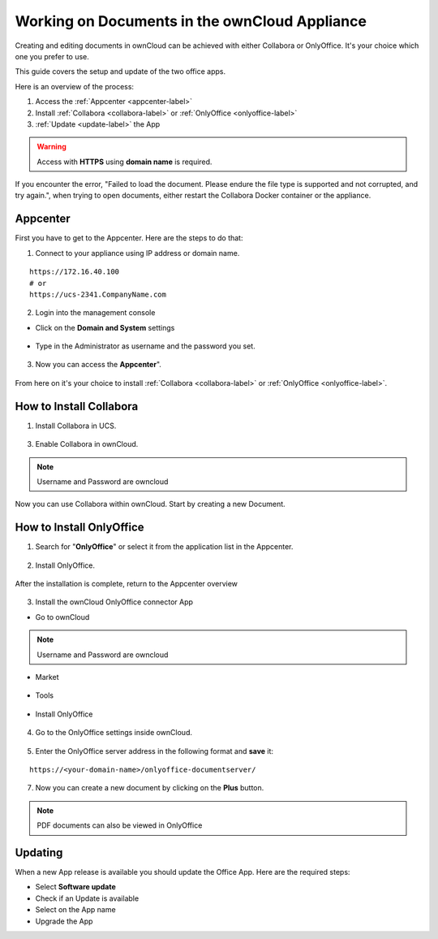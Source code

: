 Working on Documents in the ownCloud Appliance
==============================================

Creating and editing documents in ownCloud can be achieved with either Collabora or OnlyOffice. It's your choice which one you prefer to use.

This guide covers the setup and update of the two office apps.

Here is an overview of the process:

1. Access the :ref:`Appcenter <appcenter-label>`
2. Install :ref:`Collabora <collabora-label>` or :ref:`OnlyOffice <onlyoffice-label>`
3. :ref:`Update <update-label>` the App

.. warning::  Access with **HTTPS** using **domain name** is required.

.. tip::
If you encounter the error, "Failed to load the document. Please endure the file type is supported and not corrupted, and try again.", when trying to open documents, either restart the Collabora Docker container or the appliance.

.. _appcenter-label:

Appcenter
---------

First you have to get to the Appcenter. Here are the steps to do that:

1. Connect to your appliance using IP address or domain name.

::

   https://172.16.40.100
   # or
   https://ucs-2341.CompanyName.com

2. Login into the management console

- Click on the **Domain and System** settings

.. figure:: ../images/appliance/ucs/onlyoffice/001-ucs-portal.png
   :alt: UCS Portal

- Type in the Administrator as username and the password you set.

.. figure:: ../images/appliance/ucs/onlyoffice/002-ucs-login.png
   :alt: UCS Administrator Login

3. Now you can access the **Appcenter**".

.. figure:: ../images/appliance/ucs/onlyoffice/003-ucs-favorites.png
   :alt: Appcenter

From here on it's your choice to install :ref:`Collabora <collabora-label>` or :ref:`OnlyOffice <onlyoffice-label>`.

.. _collabora-label:

How to Install Collabora
------------------------

1. Install Collabora in UCS.

.. figure:: ../images/appliance/ucs/collabora/001-ucs-app-collabora-search.png
   :alt: Search

.. figure:: ../images/appliance/ucs/collabora/002-ucs-app-collabora-install.png
   :alt: Installation

.. figure:: ../images/appliance/ucs/collabora/004-ucs-app-collabora-install-admin.png
   :alt: Installation

.. figure:: ../images/appliance/ucs/onlyoffice/008-ucs-install-docker.png
   :alt: Docker Container Info

3. Enable Collabora in ownCloud.

.. figure:: ../images/appliance/ucs/collabora/005-ucs-app-collabora-install-back.png
   :alt: UCS User Interface

.. figure:: ../images/appliance/ucs/onlyoffice/011-ucs-onlyoffice-install-owncloud.png
   :alt: ownCloud App

.. figure:: ../images/appliance/ucs/onlyoffice/012-ucs-owncloud-open.png
   :alt: Open the ownCloud App

.. figure:: ../images/appliance/ucs/onlyoffice/013-ucs-owncloud-login.png
   :alt: Login in ownCloud

.. note::
   Username and Password are owncloud

.. figure:: ../images/appliance/ucs/collabora/006-oc-settings.png
   :alt: ownCloud Settings

.. figure:: ../images/appliance/ucs/collabora/007-oc-settings-apps.png
   :alt: ownCloud Settings

.. figure:: ../images/appliance/ucs/collabora/008-oc-settings-show-dis-apps.png
   :alt: ownCcloud Apps

.. figure:: ../images/appliance/ucs/collabora/009-oc-enable-collabora.png
   :alt: ownCcloud Apps

.. figure:: ../images/appliance/ucs/collabora/010-oc-goto-collabora.png
   :alt: Collabora

.. figure:: ../images/appliance/ucs/collabora/011-oc-collabora-open-example.png
   :alt: Collabora

.. figure:: ../images/appliance/ucs/collabora/012-oc-collabora-example.png
   :alt: Collabora

Now you can use Collabora within ownCloud.
Start by creating a new Document.

.. _onlyoffice-label:

How to Install OnlyOffice
-------------------------

1. Search for "**OnlyOffice**" or select it from the application list in the Appcenter.

.. figure:: ../images/appliance/ucs/onlyoffice/004-ucs-onlyoffice.png
   :alt: OnlyOffice App

2. Install OnlyOffice.

.. figure:: ../images/appliance/ucs/onlyoffice/006-ucs-onlyoffice-install.png
   :alt: Installation of the OnlyOffice App

.. figure:: ../images/appliance/ucs/onlyoffice/007-ucs-onlyoffice-license.png
   :alt: License

.. figure:: ../images/appliance/ucs/onlyoffice/008-ucs-install-docker.png
   :alt: Docker Container Info

.. figure:: ../images/appliance/ucs/onlyoffice/009-ucs-onlyoffice-install-confirm.png
   :alt: Final Confirmation

After the installation is complete, return to the Appcenter overview

.. figure:: ../images/appliance/ucs/onlyoffice/010-ucs-onlyoffice-install-2oc.png
   :alt: Back to the overview

3. Install the ownCloud OnlyOffice connector App

- Go to ownCloud

.. figure:: ../images/appliance/ucs/onlyoffice/011-ucs-onlyoffice-install-owncloud.png
   :alt: ownCloud App

.. figure:: ../images/appliance/ucs/onlyoffice/012-ucs-owncloud-open.png
   :alt: Open the ownCloud App

.. figure:: ../images/appliance/ucs/onlyoffice/013-ucs-owncloud-login.png
   :alt: Login in ownCloud

.. note::
   Username and Password are owncloud

- Market

.. figure:: ../images/appliance/ucs/onlyoffice/014-ucs-owncloud-files.png
   :alt: App drawer

.. figure:: ../images/appliance/ucs/onlyoffice/015-ucs-owncloud-market.png
   :alt: Market

- Tools

.. figure:: ../images/appliance/ucs/onlyoffice/016-ucs-onlyoffice-install-owncloud-market-tools.png
   :alt: Tools Category

- Install OnlyOffice

.. figure:: ../images/appliance/ucs/onlyoffice/017-ucs-onlyoffice-install-owncloud-market-tools-oo.png
   :alt: Select OnlyOffice App

.. figure:: ../images/appliance/ucs/onlyoffice/018-ucs-onlyoffice-install-owncloud-market-tools-oo-install.png
   :alt: Install the OnlyOffice App

4. Go to the OnlyOffice settings inside ownCloud.

.. figure:: ../images/appliance/ucs/onlyoffice/019-ucs-owncloud-settings.png
   :alt: Settings drawer

.. figure:: ../images/appliance/ucs/onlyoffice/020-ucs-owncloud-settings-open.png
   :alt: Settings

.. figure:: ../images/appliance/ucs/onlyoffice/021-ucs-owncloud-settings-general.png
   :alt: General section


5. Enter the OnlyOffice server address in the following format and **save** it:

::

  https://<your-domain-name>/onlyoffice-documentserver/

.. figure:: ../images/appliance/ucs/onlyoffice/022-ucs-onlyoffice-configure.png
   :alt: OnlyOffice configuration

7. Now you can create a new document by clicking on the **Plus** button.

.. figure:: ../images/appliance/ucs/onlyoffice/025-ucs-owncloud-create-new-document-oo.png
   :alt: Create new Document

.. figure:: ../images/appliance/ucs/onlyoffice/026-ucs-onlyoffice-finished.png
   :alt: The setup is finished

.. note::
   PDF documents can also be viewed in OnlyOffice

.. figure:: ../images/appliance/ucs/onlyoffice/027-ucs-onlyoffice-pdf.png
   :alt: PDF

.. _update-label:

Updating
--------
When a new App release is available you should update the Office App. Here are the required steps:

- Select **Software update**
- Check if an Update is available
- Select on the App name
- Upgrade the App
